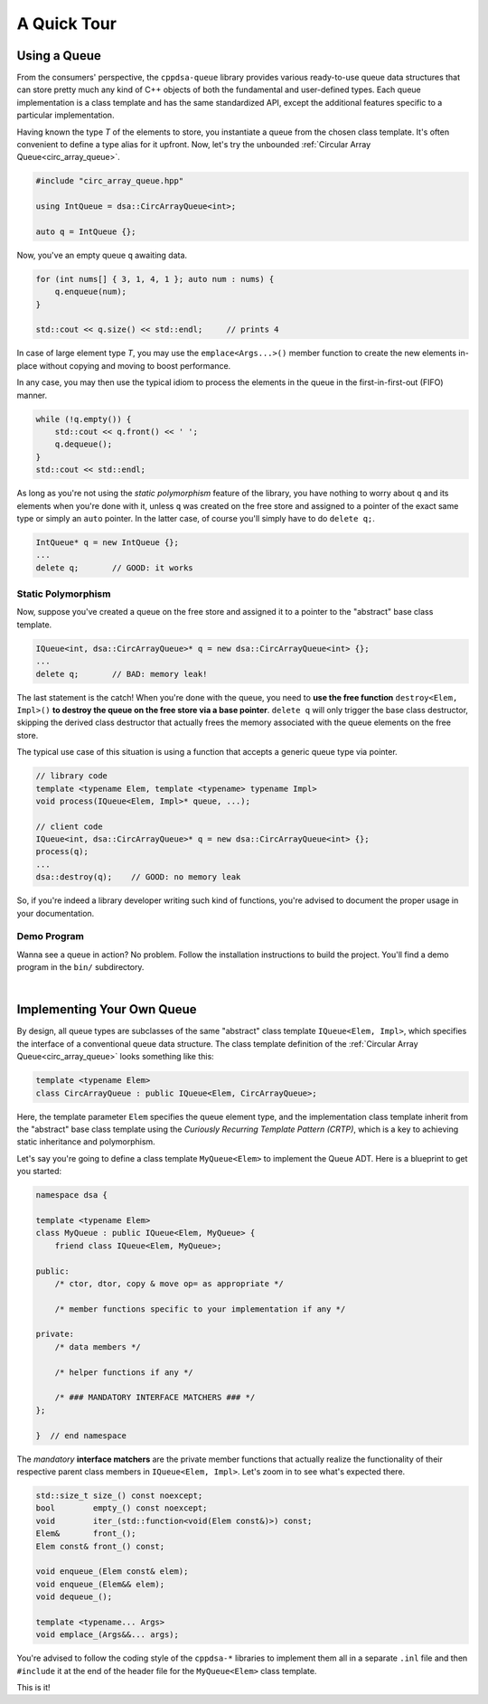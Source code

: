 .. highlight:: cpp

A Quick Tour
************

Using a Queue
=============

From the consumers' perspective, the ``cppdsa-queue`` library provides various
ready-to-use queue data structures that can store pretty much any kind of C++
objects of both the fundamental and user-defined types. Each queue
implementation is a class template and has the same standardized API, except
the additional features specific to a particular implementation.

Having known the type `T` of the elements to store, you instantiate a queue 
from the chosen class template. It's often convenient to define a type alias
for it upfront. Now, let's try the unbounded
:ref:`Circular Array Queue<circ_array_queue>`.

.. code-block:: cpp

    #include "circ_array_queue.hpp"

    using IntQueue = dsa::CircArrayQueue<int>;

    auto q = IntQueue {};

Now, you've an empty queue ``q`` awaiting data.

.. code-block:: cpp

    for (int nums[] { 3, 1, 4, 1 }; auto num : nums) {
        q.enqueue(num);
    }

    std::cout << q.size() << std::endl;     // prints 4

In case of large element type `T`, you may use the ``emplace<Args...>()`` 
member function to create the new elements in-place without copying and moving
to boost performance.

In any case, you may then use the typical idiom to process the elements in the 
queue in the first-in-first-out (FIFO) manner.

.. code-block:: cpp

    while (!q.empty()) {
        std::cout << q.front() << ' ';
        q.dequeue();
    }
    std::cout << std::endl;

As long as you're not using the *static polymorphism* feature of the library,
you have nothing to worry about ``q`` and its elements when you're done with it, 
unless ``q`` was created on the free store and assigned to a pointer of the 
exact same type or simply an ``auto`` pointer. In the latter case, of course 
you'll simply have to do ``delete q;``.

.. code-block:: cpp

    IntQueue* q = new IntQueue {};
    ...
    delete q;       // GOOD: it works

Static Polymorphism
-------------------

Now, suppose you've created a queue on the free store and assigned it to a 
pointer to the "abstract" base class template.

.. code-block:: cpp

    IQueue<int, dsa::CircArrayQueue>* q = new dsa::CircArrayQueue<int> {};
    ...
    delete q;       // BAD: memory leak!

The last statement is the catch! When you're done with the queue, you need to 
**use the free function** ``destroy<Elem, Impl>()`` **to destroy the queue on 
the free store via a base pointer**. ``delete q`` will only trigger the base 
class destructor, skipping the derived class destructor that actually frees the
memory associated with the queue elements on the free store.

The typical use case of this situation is using a function that accepts a 
generic queue type via pointer.

.. code-block:: cpp

    // library code
    template <typename Elem, template <typename> typename Impl>
    void process(IQueue<Elem, Impl>* queue, ...);

    // client code
    IQueue<int, dsa::CircArrayQueue>* q = new dsa::CircArrayQueue<int> {};
    process(q);
    ...
    dsa::destroy(q);    // GOOD: no memory leak

So, if you're indeed a library developer writing such kind of functions, you're
advised to document the proper usage in your documentation.

Demo Program
------------

Wanna see a queue in action? No problem. Follow the installation instructions 
to build the project. You'll find a demo program in the ``bin/`` subdirectory.

|

Implementing Your Own Queue
===========================

By design, all queue types are subclasses of the same "abstract" class template 
``IQueue<Elem, Impl>``, which specifies the interface of a conventional queue
data structure. The class template definition of the :ref:`Circular Array 
Queue<circ_array_queue>` looks something like this:

.. code-block:: cpp 

    template <typename Elem>
    class CircArrayQueue : public IQueue<Elem, CircArrayQueue>;

Here, the template parameter ``Elem`` specifies the queue element type, and 
the implementation class template inherit from the "abstract" base class 
template using the *Curiously Recurring Template Pattern (CRTP)*, which is a 
key to achieving static inheritance and polymorphism.

Let's say you're going to define a class template ``MyQueue<Elem>`` to 
implement the Queue ADT. Here is a blueprint to get you started:

.. code-block:: cpp

    namespace dsa {

    template <typename Elem>
    class MyQueue : public IQueue<Elem, MyQueue> {
        friend class IQueue<Elem, MyQueue>;
    
    public:
        /* ctor, dtor, copy & move op= as appropriate */

        /* member functions specific to your implementation if any */

    private:
        /* data members */
        
        /* helper functions if any */

        /* ### MANDATORY INTERFACE MATCHERS ### */
    };

    }  // end namespace

The *mandatory* **interface matchers** are the private member functions that 
actually realize the functionality of their respective parent class members in
``IQueue<Elem, Impl>``. Let's zoom in to see what's expected there.

.. code-block:: cpp

    std::size_t size_() const noexcept;
    bool        empty_() const noexcept;
    void        iter_(std::function<void(Elem const&)>) const;
    Elem&       front_();
    Elem const& front_() const;

    void enqueue_(Elem const& elem);
    void enqueue_(Elem&& elem);
    void dequeue_();

    template <typename... Args>
    void emplace_(Args&&... args);

You're advised to follow the coding style of the ``cppdsa-*`` libraries to 
implement them all in a separate ``.inl`` file and then ``#include`` it at the
end of the header file for the ``MyQueue<Elem>`` class template.

This is it!